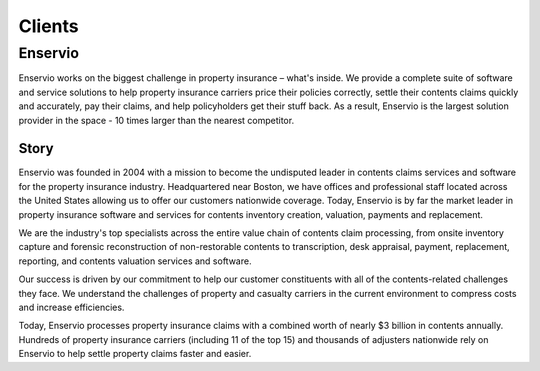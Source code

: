 *******
Clients
*******


Enservio
========
Enservio works on the biggest challenge in property insurance – what's inside. We provide a complete suite of software and service solutions to help property insurance carriers price their policies correctly, settle their contents claims quickly and accurately, pay their claims, and help policyholders get their stuff back. As a result, Enservio is the largest solution provider in the space - 10 times larger than the nearest competitor.

Story
-----
Enservio was founded in 2004 with a mission to become the undisputed leader in contents claims services and software for the property insurance industry. Headquartered near Boston, we have offices and professional staff located across the United States allowing us to offer our customers nationwide coverage. Today, Enservio is by far the market leader in property insurance software and services for contents inventory creation, valuation, payments and replacement.

We are the industry's top specialists across the entire value chain of contents claim processing, from onsite inventory capture and forensic reconstruction of non-restorable contents to transcription, desk appraisal, payment, replacement, reporting, and contents valuation services and software.

Our success is driven by our commitment to help our customer constituents with all of the contents-related challenges they face. We understand the challenges of property and casualty carriers in the current environment to compress costs and increase efficiencies.

Today, Enservio processes property insurance claims with a combined worth of nearly $3 billion in contents annually. Hundreds of property insurance carriers (including 11 of the top 15) and thousands of adjusters nationwide rely on Enservio to help settle property claims faster and easier.

